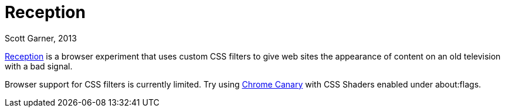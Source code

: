Reception
=========
Scott Garner, 2013

http://reception.j38.net/[Reception] is a browser experiment that uses custom CSS filters to give web sites the appearance of content on an old television with a bad signal.

Browser support for CSS filters is currently limited. Try using https://www.google.com/intl/en/chrome/browser/canary.html[Chrome Canary] with CSS Shaders enabled under about:flags.